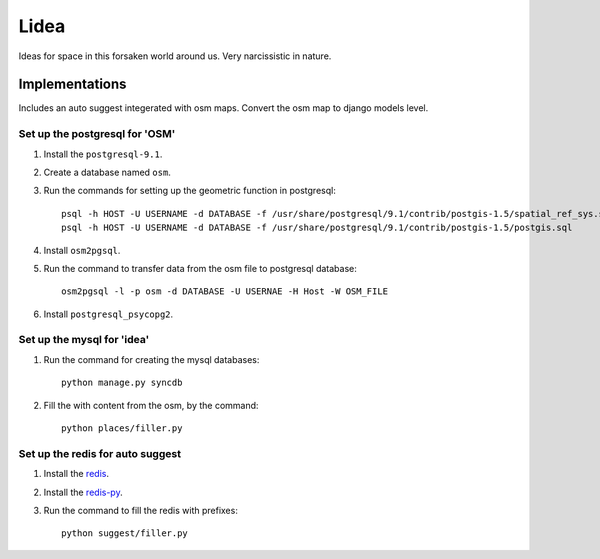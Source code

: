 ==========================
Lidea
==========================

Ideas for space in this forsaken world around us. Very narcissistic in nature. 

Implementations
================

Includes an auto suggest integerated with osm maps. Convert the osm map to django models level.

Set up the postgresql for 'OSM'
-----

1. Install the ``postgresql-9.1``.

2. Create a database named ``osm``.

3. Run the commands for setting up the geometric function in postgresql::
    
    psql -h HOST -U USERNAME -d DATABASE -f /usr/share/postgresql/9.1/contrib/postgis-1.5/spatial_ref_sys.sql
    psql -h HOST -U USERNAME -d DATABASE -f /usr/share/postgresql/9.1/contrib/postgis-1.5/postgis.sql

4. Install ``osm2pgsql``.

5. Run the command to transfer data from the osm file to postgresql database::

    osm2pgsql -l -p osm -d DATABASE -U USERNAE -H Host -W OSM_FILE

6. Install ``postgresql_psycopg2``.


Set up the mysql for 'idea'
-----

1. Run the command for creating the mysql databases::

    python manage.py syncdb

2. Fill the with content from the osm, by the command::

    python places/filler.py


Set up the redis for auto suggest
-----

1. Install the `redis`_.

2. Install the `redis-py`_.

3. Run the command to fill the redis with prefixes::

    python suggest/filler.py

.. _redis-py: http://github.com/andymccurdy/redis-py/
.. _redis: http://redis.io/download
